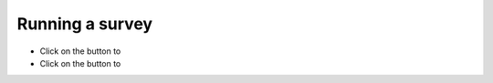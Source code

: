 Running a survey
----------------
.. manipulation button
.. |test| image:: ../_static/user/testButton.png
.. |start| image:: ../_static/user/startButton.png

- Click on the |test| button to
- Click on the |start| button to
